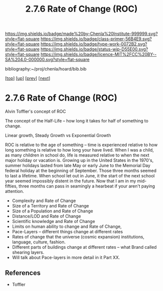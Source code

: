 #   -*- mode: org; fill-column: 60 -*-

#+TITLE: 2.7.6 Rate of Change (ROC)
#+STARTUP: showall
#+TOC: headlines 4
#+PROPERTY: filename

[[https://img.shields.io/badge/made%20by-Chenla%20Institute-999999.svg?style=flat-square]] 
[[https://img.shields.io/badge/class-primer-56B4E9.svg?style=flat-square]]
[[https://img.shields.io/badge/type-work-0072B2.svg?style=flat-square]]
[[https://img.shields.io/badge/status-wip-D55E00.svg?style=flat-square]]
[[https://img.shields.io/badge/licence-MIT%2FCC%20BY--SA%204.0-000000.svg?style=flat-square]]

bibliography:~/proj/chenla/hoard/bib.bib

[[[../../index.org][top]]] [[[./index.org][up]]] [[[./05-lod.org][prev]]] [[[./07-poc.org][next]]]

* 2.7.6 Rate of Change (ROC)
:PROPERTIES:
:CUSTOM_ID:
:Name:     /home/deerpig/proj/chenla/warp/02/07/2.7.6.org
:Created:  2018-04-20T18:07@Prek Leap (11.642600N-104.919210W)
:ID:       39fb7153-0359-4a77-93ee-09f571e4bc65
:VER:      577494501.951925063
:GEO:      48P-491193-1287029-15
:BXID:     proj:SBG0-7035
:Class:    primer
:Type:     work
:Status:   wip
:Licence:  MIT/CC BY-SA 4.0
:END:


Alvin Toffler's concept of ROC 

The concept of the Half-Life -- how long it takes for half of
something to change.

Linear growth, Steady Growth vs Exponential Growth

ROC is relative to the age of something -- time is experienced
relative to how long something is relative to how long your have
lived.  When I was a child, as many children in school do, life is
measured relative to when the next major holiday or vacation is.
Growing up in the United States in the 1970's, summer holidays lasted
from late May or early June to the Memorial Day federal holiday at the
beginning of September.  Those three months seemed to last a lifetime.
When school let out in June, it the start of the next school year
seemed impossibly distent in the future.  Now that I am in my
mid-fifties, three months can pass in seamingly a hearbeat if your
aren't paying attention.

  - Complexity and Rate of Change
  - Size of a Territory and Rate of Change
  - Size of a Population and Rate of Change
  - Distance/LOD and Rate of Change
  - Scientific knowledge and Rate of Change
  - Limits on human ability to change and Rate of Change, 
  - Pace-Layers -- different things change at different rates
  - Rates of change that the universe (cosmic expansion) institutions,
    language, culture, fashion.
  - Different parts of buildings change at different rates -- what
    Brand called shearing layers.
  - Will talk about Pace-layers in more detail in it Part XX.


** References

 - Toffler
